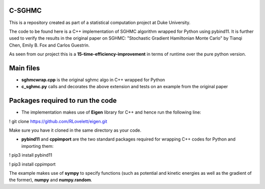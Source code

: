 C-SGHMC
=======================

This is a repository created as part of a statistical computation project at Duke University.

The code to be found here is a C++ implementation of SGHMC algorithm wrapped for Python using pybind11. It is further used to verify the results in the original paper on SGHMC: "Stochastic Gradient Hamiltonian Monte Carlo" by Tianqi Chen, Emily B. Fox and Carlos Guestrin.

As seen from our project this is a **15-time-efficiency-improvement** in terms of runtime over the pure python version.

Main files
=======================
- **sghmcwrap.cpp** is the original sghmc algo in C++ wrapped for Python

- **c_sghmc.py** calls and decorates the above extension and tests on an example from the original paper 
Packages required to run the code
=======================

- The implementation makes use of **Eigen** library for C++ and hence run the following line:
! git clone https://github.com/RLovelett/eigen.git

Make sure you have it cloned in the same directory as your code.

- **pybind11** and **cppimport** are the two standard packages required for wrapping C++ codes for Python and importing them:
! pip3 install pybind11

! pip3 install cppimport

The example makes use of **sympy** to specify functions (such as potential and kinetic energies as well as the gradient of the former), **numpy** and **numpy.random**.
